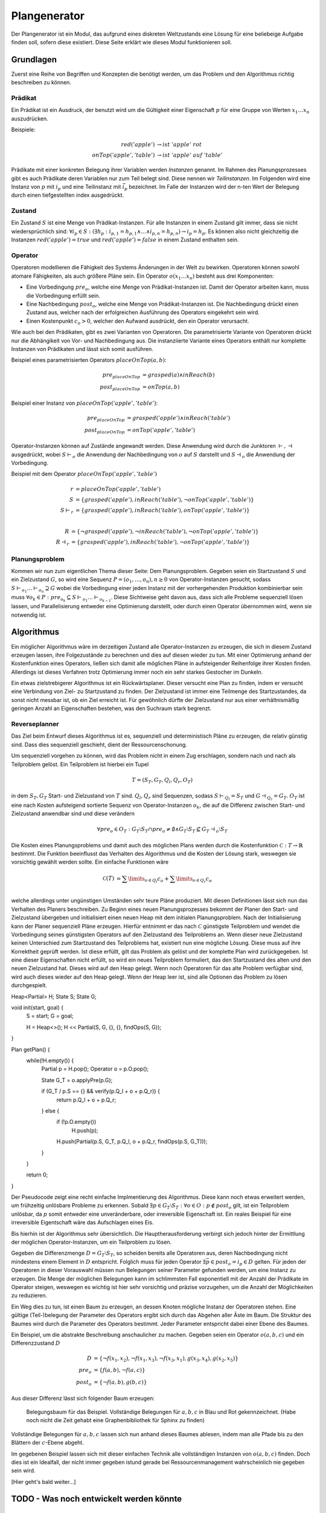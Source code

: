 =============
Plangenerator
=============

Der Plangenerator ist ein Modul, das aufgrund eines diskreten Weltzustands eine Lösung für eine beliebeige Aufgabe finden soll, sofern diese existiert. Diese Seite erklärt wie dieses Modul funktionieren soll.


Grundlagen
----------

Zuerst eine Reihe von Begriffen und Konzepten die benötigt werden, um das Problem und den Algorithmus richtig beschreiben zu können.


Prädikat
````````
Ein Prädikat ist ein Ausdruck, der benutzt wird um die Gültigkeit einer Eigenschaft :math:`p` für eine Gruppe von Werten :math:`x_1 \ldots x_n` auszudrücken. 

Beispiele:

.. math::
	
	red('apple') &\rightarrow ist\ 'apple'\ rot \\
	onTop('apple', 'table') &\rightarrow ist\ 'apple'\ auf\ 'table'


Prädikate mit einer konkreten Belegung ihrer Variablen werden *Instanzen* genannt. Im Rahmen des Planungsprozesses gibt es auch Prädikate deren Variablen nur zum Teil belegt sind. Diese nennen wir *Teilinstanzen*. Im Folgenden wird eine Instanz von :math:`p` mit :math:`i_p` und eine Teilinstanz mit :math:`\bar{i}_p` bezeichnet. Im Falle der Instanzen wird der n-ten Wert der Belegung durch einen tiefgestellten index ausgedrückt.   


Zustand
```````
Ein Zustand :math:`S` ist eine Menge von Prädikat-Instanzen. Für alle Instanzen in einem Zustand gilt immer, dass sie nicht wiedersprüchlich sind: :math:`\forall i_p \in S : (\exists h_p: i_{p,1} = h_{p,1} \wedge \ldots \wedge i_{p,n} = h_{p,n}) \rightarrow i_p = h_p`.
Es können also nicht gleichzeitig die Instanzen :math:`red('apple') = true` und :math:`red('apple') = false` in einem Zustand enthalten sein.


Operator
````````
Operatoren modellieren die Fähigkeit des Systems Änderungen in der Welt zu bewirken. Operatoren können sowohl atomare Fähigkeiten, als auch größere Pläne sein. Ein Operator :math:`o(x_1 \ldots x_n)` besteht aus drei Komponenten:

- Eine Vorbedingung :math:`pre_o`, welche eine Menge von Prädikat-Instanzen ist. Damit der Operator arbeiten kann, muss die Vorbedingung erfüllt sein.
- Eine Nachbedingung :math:`post_o`, welche eine Menge von Prädikat-Instanzen ist. Die Nachbedingung drückt einen Zustand aus, welcher nach der erfolgreichen Ausführung des Operators eingekehrt sein wird.
- Einen Kostenpunkt :math:`c_o > 0`, welcher den Aufwand ausdrückt, den ein Operator verursacht.
  
Wie auch bei den Prädikaten, gibt es zwei Varianten von Operatoren. Die parametrisierte Variante von Operatoren drückt nur die Abhängikeit von Vor- und Nachbedingung aus. Die instanziierte Variante eines Operators enthält nur komplette Instanzen von Prädikaten und lässt sich somit ausführen.

Beispiel eines parametrisierten Operators :math:`placeOnTop(a,b)`:

.. math::

	pre_{placeOnTop} &= grasped(a) \wedge inReach(b) \\
	post_{placeOnTop} &= onTop(a, b)


Beispiel einer Instanz von :math:`placeOnTop('apple','table')`:

.. math::

	pre_{placeOnTop} &= grasped('apple') \wedge inReach('table') \\
	post_{placeOnTop} &= onTop('apple', 'table')


Operator-Instanzen können auf Zustände angewandt werden. Diese Anwendung wird durch die Junktoren :math:`\vdash, \dashv` ausgedrückt, wobei :math:`S\vdash_o` die Anwendung der Nachbedingung von :math:`o` auf :math:`S` darstellt und :math:`S\dashv_o` die Anwendung der Vorbedingung.

Beispiel mit dem Operator :math:`placeOnTop('apple', 'table')`

.. math::

	r &= placeOnTop('apple', 'table') \\
	S &= \{grasped('apple'), inReach('table'), \neg onTop('apple', 'table')\} \\
	S \vdash_r &= \{grasped('apple'), inReach('table'), onTop('apple', 'table')\} \\

	R &= \{\neg grasped('apple'), \neg inReach('table'), \neg onTop('apple', 'table')\} \\
	R \dashv_r &= \{grasped('apple'), inReach('table'), \neg onTop('apple', 'table')\}


Planungsproblem
```````````````

Kommen wir nun zum eigentlichen Thema dieser Seite: Dem Planungsproblem. Gegeben seien ein Startzustand :math:`S` und ein Zielzustand :math:`G`, so wird eine Sequenz :math:`P = (o_1,\ldots, o_n), n \geq 0` von Operator-Instanzen gesucht, sodass :math:`S \vdash_{o_1} \ldots \vdash_{o_n} \supseteq G` wobei die Vorbedingung einer jeden Instanz mit der vorhergehenden Produktion kombinierbar sein muss :math:`\forall o_k \in P: pre_{o_k} \subseteq S \vdash_{o_1} \ldots \vdash_{o_{k-1}}`. 
Diese Sichtweise geht davon aus, dass sich alle Probleme sequenziell lösen lassen, und Parallelisierung entweder eine Optimierung darstellt, oder durch einen Operator übernommen wird, wenn sie notwendig ist.


Algorithmus
-----------
Ein möglicher Algorithmus wäre im derzeitigen Zustand alle Operator-Instanzen zu erzeugen, die sich in diesem Zustand erzeugen lassen, ihre Folgezustände zu berechnen und dies auf diesen wieder zu tun. Mit einer Optimierung anhand der Kostenfunktion eines Operators, ließen sich damit alle möglichen Pläne in aufsteigender Reihenfolge ihrer Kosten finden. Allerdings ist dieses Verfahren trotz Optimierung immer noch ein sehr starkes Gestocher im Dunkeln.

Ein etwas zielstrebigerer Algorithmus ist ein Rückwärtsplaner. Dieser versucht eine Plan zu finden, indem er versucht eine Verbindung von Ziel- zu Startzustand zu finden. Der Zielzustand ist immer eine Teilmenge des Startzustandes, da sonst nicht messbar ist, ob ein Ziel erreicht ist. Für gewöhnlich dürfte der Zielzustand nur aus einer verhältnismäßig geringen Anzahl an Eigenschaften bestehen, was den Suchraum stark begrenzt. 


Reverseplanner
``````````````
Das Ziel beim Entwurf dieses Algorithmus ist es, sequenziell und deterministisch Pläne zu erzeugen, die relativ günstig sind. Dass dies sequenziell geschieht, dient der Ressourcenschonung. 

Um sequenziell vorgehen zu können, wird das Problem nicht in einem Zug erschlagen, sondern nach und nach als Teilproblem gelöst. Ein Teilproblem ist hierbei ein Tupel 

.. math::
	
	T = (S_T, G_T, Q_l, Q_r, O_T)

in dem :math:`S_T, G_T` Start- und Zielzustand von :math:`T` sind. :math:`Q_l, Q_r` sind Sequenzen, sodass :math:`S \vdash_{Q_l} = S_T` und :math:`G \dashv_{Q_r} = G_T`. :math:`O_T` ist eine nach Kosten aufsteigend sortierte Sequenz von Operator-Instanzen :math:`o_k`, die auf die Differenz zwischen Start- und Zielzustand anwendbar sind und diese verändern 

.. math::
	
	\forall pre_o \in O_T: G_T \setminus S_T \cap pre_o \neq \emptyset \wedge G_T \setminus S_T \not \subseteq G_T \dashv_o \setminus S_T


Die Kosten eines Planungsproblems und damit auch des möglichen Plans werden durch die Kostenfunktion :math:`\mathcal{C}: T \rightarrow \mathbb{R}` bestimmt. Die Funktion beeinflusst das Verhalten des Algorithmus und die Kosten der Lösung stark, weswegen sie vorsichtig gewählt werden sollte. Ein einfache Funktionen wäre

.. math::

	\mathcal{C}(T) &= \sum\limits_{o \in Q_l} c_o + \sum\limits_{o \in Q_r} c_o \\

welche allerdings unter ungünstigen Umständen sehr teure Pläne produziert.
Mit diesen Definitionen lässt sich nun das Verhalten des Planers beschreiben. Zu Beginn eines neuen Planungsprozesses bekommt der Planer den Start- und Zielzustand übergeben und initialisiert einen neuen Heap mit dem initialen Planungsproblem. Nach der Initialisierung kann der Planer sequenziell Pläne erzeugen. Hierfür entnimmt er das nach :math:`\mathcal{C}` günstigste Teilproblem und wendet die Vorbedingung seines günstigsten Operators auf den Zielzustand des Teilproblems an. Wenn dieser neue Zielzustand keinen Unterschied zum Startzustand des Teilproblems hat, existiert nun eine mögliche Lösung. Diese muss auf ihre Korrektheit geprüft werden. Ist diese erfüllt, gilt das Problem als gelöst und der komplette Plan wird zurückgegeben. Ist eine dieser Eigenschaften nicht erfüllt, so wird ein neues Teilproblem formuliert, das den Startzustand des alten und den neuen Zielzustand hat. Dieses wird auf den Heap gelegt. Wenn noch Operatoren für das alte Problem verfügbar sind, wird auch dieses wieder auf den Heap gelegt.
Wenn der Heap leer ist, sind alle Optionen das Problem zu lösen durchgespielt.

.. code:: cpp

Heap<Partial> H;
State S;
State G;

void init(start, goal) {
	S = start;
	G = goal;

	H = Heap<>();
	H << Partial(S, G, {}, {}, findOps(S, G));
}

Plan getPlan() {
	while(!H.empty()) {
		Partial p = H.pop();
		Operator o = p.O.pop();

		State G_T = o.applyPre(p.G);

		if (G_T / p.S == {} && verify(p.Q_l + o + p.Q_r)) {
			return p.Q_l + o + p.Q_r;
		} else {
			if (!p.O.empty())
				H.push(p);

			H.push(Partial(p.S, G_T, p.Q_l, o + p.Q_r, findOps(p.S, G_T)));
		}
	}

	return 0;
}


Der Pseudocode zeigt eine recht einfache Implmentierung des Algorithmus. Diese kann noch etwas erweitert werden, um frühzeitig unlösbare Probleme zu erkennen. Sobald :math:`\exists p \in G_T \setminus S_T: \forall o \in O: p \not \in post_o` gilt, ist ein Teilproblem unlösbar, da :math:`p` somit entweder eine unveränderbare, oder irreversible Eigenschaft ist. Ein reales Beispiel für eine irreversible Eigentschaft wäre das Aufschlagen eines Eis.

Bis hierhin ist der Algorithmus sehr übersichtlich. Die Hauptherausforderung verbirgt sich jedoch hinter der Ermittlung der möglichen Operator-Instanzen, um ein Teilproblem zu lösen. 

Gegeben die Differenzmenge :math:`D = G_T \setminus S_T`, so scheiden bereits alle Operatoren aus, deren Nachbedingung nicht mindestens einem Element in :math:`D` entspricht. Folglich muss für jeden Operator :math:`\exists \bar{p} \in post_o = i_p \in D` gelten. Für jeden der Operatoren in dieser Vorauswahl müssen nun Belegungen seiner Parameter gefunden werden, um eine Instanz zu erzeugen. Die Menge der möglichen Belegungen kann im schlimmsten Fall exponentiell mit der Anzahl der Prädikate im Operator steigen, weswegen es wichtig ist hier sehr vorsichtig und präzise vorzugehen, um die Anzahl der Möglichkeiten zu reduzieren.

Ein Weg dies zu tun, ist einen Baum zu erzeugen, an dessen Knoten mögliche Instanz der Operatoren stehen. Eine gültige (Teil-)belegung der Parameter des Operators ergibt sich durch das Abgehen aller Äste im Baum. Die Struktur des Baumes wird durch die Parameter des Operators bestimmt. Jeder Parameter entspricht dabei einer Ebene des Baumes. 

Ein Beispiel, um die abstrakte Beschreibung anschaulicher zu machen. Gegeben seien ein Operator :math:`o(a,b,c)` und ein Differenzzustand :math:`D`

.. math::
	
	D &= \{\neg f(x_1, x_2), \neg f(x_1, x_3), \neg f(x_3, x_1), g(x_3, x_4), g(x_2, x_5)\} \\
	pre_o &= \{f(a,b), \neg f(a,c)\} \\
	post_o &= \{\neg f(a,b), g(b,c)\}

Aus dieser Differenz lässt sich folgender Baum erzeugen:

.. figure:: instance_tree.png
	:alt: Belegungsbaum des Beispiels

	Belegungsbaum für das Beispiel. Vollständige Belegungen für :math:`a,b,c` in Blau und Rot gekennzeichnet. (Habe noch nicht die Zeit gehabt eine Graphenbibliothek für Sphinx zu finden)

Vollständige Belegungen für :math:`a,b,c` lassen sich nun anhand dieses Baumes ablesen, indem man alle Pfade bis zu den Blättern der :math:`c`-Ebene abgeht.

Im gegebenen Beispiel lassen sich mit dieser einfachen Technik alle vollständigen Instanzen von :math:`o(a,b,c)` finden. Doch dies ist ein Idealfall, der nicht immer gegeben istund  gerade bei Ressourcenmanagement wahrscheinlich nie gegeben sein wird.

[Hier geht's bald weiter...]

TODO - Was noch entwickelt werden könnte
----------------------------------------

Kreisfreiheit
`````````````
Es ist sehr wahrscheinlich dass Kreise beim Planen entstehen können, somit der Planer niemals abbricht, sondern ab einem Punkt nur noch Vielfache des gleichen Plans produziert. Dies ist nur eine Vermutung. Entweder jemand könnte nachweisen, dass diese Vermutung falsch ist, oder man müsste sich eine schnelle Variante überlegen, um Zustände wieder- und somit auch Kreise zu erkennen.

Planvereinigung
```````````````
Wenn man bereits schnell Zustände wiedererkennen kann, könnte man auch Planungsprobleme wiedererkennen und sich somit das mehrfache Lösen eines Teilproblems sparen, was in mehreren Plänen auftritt. Dies verändert den Graphen sehr stark und verändert somit auch die Erzeugung in Verwaltung des finalen Plans.

Teilproblemerkennung
````````````````````
Eine weitere mögliche Nutzung der Problem-Wiedererkennung, ist schnelles Reagieren auf in der Ausführung gescheiterte Pläne.

Parallelisierung
````````````````
Mit dem Planer lassen sich Ressourcen verwalten. Man könnte ein weiteres Modul entwickeln, was in erzeugten Plänen mögliche Parallelitäten erkennt und dem entsprechend die Pläne umformuliert. Dies ist vermutlich die Schwierigste Erweiterung, weil sie zeitlich schätzen können muss. Außerdem ist das Problem definitv NP-hart.  